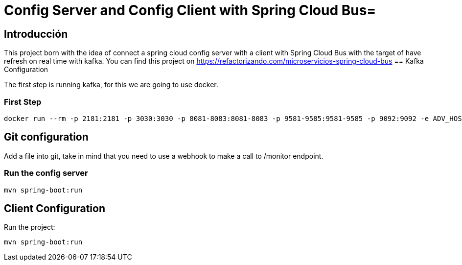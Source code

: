= Config Server and Config Client with Spring Cloud Bus=

== Introducción ==
This project born with the idea of connect a spring cloud config server with a client with Spring Cloud Bus with the target of have refresh on real time with kafka.
You can find this project on https://refactorizando.com/microservicios-spring-cloud-bus
== Kafka Configuration

The first step is running kafka, for this we are going to use docker.

=== First Step

```
docker run --rm -p 2181:2181 -p 3030:3030 -p 8081-8083:8081-8083 -p 9581-9585:9581-9585 -p 9092:9092 -e ADV_HOST=localhost landoop/fast-data-dev:latest

```

== Git configuration
Add a file into git, take in mind that you need to use a webhook to make a call to /monitor endpoint.

=== Run the config server
```
mvn spring-boot:run

```

== Client Configuration

Run the project:
```
mvn spring-boot:run

```
